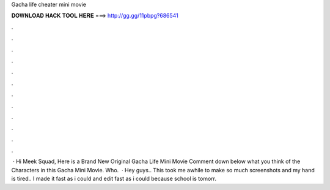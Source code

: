 Gacha life cheater mini movie

𝐃𝐎𝐖𝐍𝐋𝐎𝐀𝐃 𝐇𝐀𝐂𝐊 𝐓𝐎𝐎𝐋 𝐇𝐄𝐑𝐄 ===> http://gg.gg/11pbpg?686541

.

.

.

.

.

.

.

.

.

.

.

.

 · Hi Meek Squad, Here is a Brand New Original Gacha Life Mini Movie  Comment down below what you think of the Characters in this Gacha Mini Movie. Who.  · Hey guys.. This took me awhile to make so much screenshots and my hand is tired.. I made it fast as i could and edit fast as i could because school is tomorr.